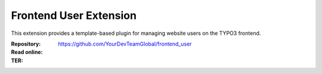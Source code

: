 =======================
Frontend User Extension
=======================

This extension provides a template-based plugin for managing website users on the TYPO3 frontend.

:Repository:  https://github.com/YourDevTeamGlobal/frontend_user
:Read online:
:TER:
